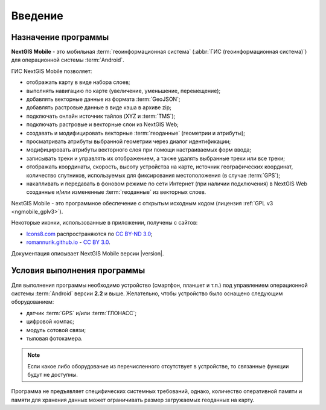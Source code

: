 .. sectionauthor:: Дмитрий Барышников <dmitry.baryshnikov@nextgis.ru>

.. _ngmobile_intro:

Введение
========

.. _ngmobile_purpose:

Назначение программы 
--------------------

**NextGIS Mobile** - это мобильная :term:`геоинформационная система` (:abbr:`ГИС (геоинформационная система)`) для операционной системы :term:`Android`.

ГИС NextGIS Mobile позволяет:

* отображать карту в виде набора слоев;
* выполнять навигацию по карте (увеличение, уменьшение, перемещение);
* добавлять векторные данные из формата :term:`GeoJSON`;
* добавлять растровые данные в виде кэша в архиве zip;
* подключать онлайн источник тайлов (XYZ и :term:`TMS`); 
* подключать растровые и векторные слои из NextGIS Web;
* создавать и модифицировать векторные :term:`геоданные` (геометрии и атрибуты); 
* просматривать атрибуты выбранной геометрии через диалог идентификации; 
* модифицировать атрибуты векторного слоя при помощи настраиваемых форм ввода;
* записывать треки и управлять их отображением, а также удалять выбранные треки или все треки;
* отображать координаты, скорость, высоту устройства на карте, источник географических координат, 
  количество спутников, используемых для фиксирования местоположения (в случае :term:`GPS`);
* накапливать и передавать в фоновом режиме по сети Интернет (при наличии подключения) в NextGIS Web 
  созданные и/или измененные :term:`геоданные` из векторных слоев.

NextGIS Mobile - это программное обеспечение с открытым исходным кодом 
(лицензия :ref:`GPL v3 <ngmobile_gplv3>`). 

Некоторые иконки, использованные в приложении, получены с сайтов:

* `Icons8.com <http://icons8.com/android-icons>`_ распространяются по `CC BY-ND 3.0 <http://creativecommons.org/licenses/by-nd/3.0/>`_;
* `romannurik.github.io <http://romannurik.github.io/AndroidAssetStudio/icons-launcher.html>`_ - `CC BY 3.0 <http://creativecommons.org/licenses/by/3.0/>`_.

.. only:: latex

   Данная документация распространяется по лицензии Creative Commons 
   **"Attribution-NoDerivs" ("Атрибуция — Без производных произведений") СC BY-ND**
   
   .. image:: _static/cc_by.png  

Документация описывает NextGIS Mobile версии |version|. 

 
.. _ngmobile_launch_conditions:

Условия выполнения программы
----------------------------

Для выполнения программы необходимо устройство (смартфон, планшет и т.п.) под 
управлением операционной системы :term:`Android` версии **2.2** и выше. Желательно, 
чтобы устройство было оснащено следующим оборудованием:

* датчик :term:`GPS` и/или :term:`ГЛОНАСС`;
* цифровой компас;
* модуль сотовой связи;
* тыловая фотокамера. 

.. note::

   Если какое либо оборудование из перечисленного отсутствует в устройстве, то связанные функции будут не доступны.

Программа не предъявляет специфических системных требований, однако, количество оперативной памяти и памяти для хранения данных может ограничивать размер загружаемых геоданных на карту. 
